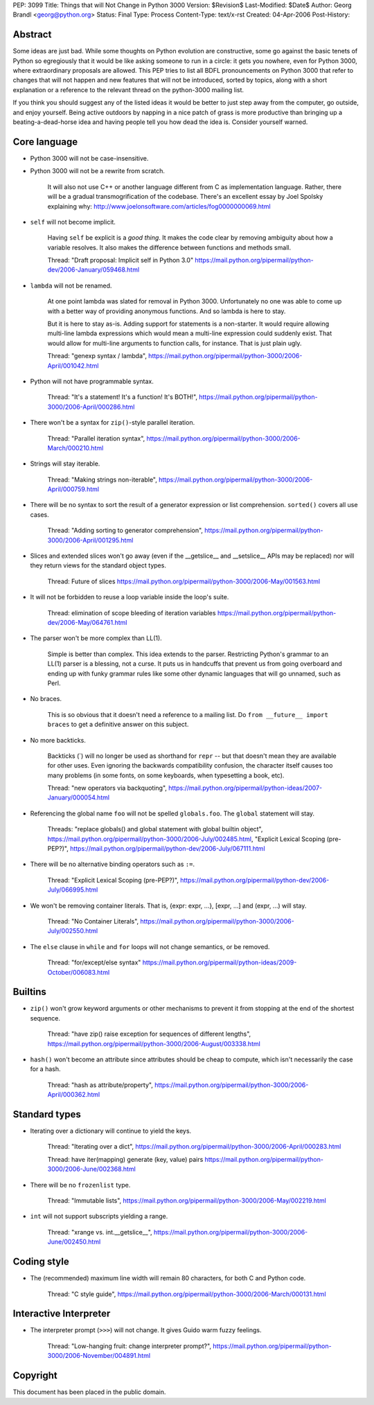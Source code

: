 PEP: 3099
Title: Things that will Not Change in Python 3000
Version: $Revision$
Last-Modified: $Date$
Author: Georg Brandl <georg@python.org>
Status: Final
Type: Process
Content-Type: text/x-rst
Created: 04-Apr-2006
Post-History:


Abstract
========

Some ideas are just bad.  While some thoughts on Python evolution are
constructive, some go against the basic tenets of Python so
egregiously that it would be like asking someone to run in a circle:
it gets you nowhere, even for Python 3000, where extraordinary
proposals are allowed.  This PEP tries to list all BDFL pronouncements
on Python 3000 that refer to changes that will not happen and new
features that will not be introduced, sorted by topics, along with
a short explanation or a reference to the relevant thread on the
python-3000 mailing list.

If you think you should suggest any of the listed ideas it would be
better to just step away from the computer, go outside, and enjoy
yourself.  Being active outdoors by napping in a nice patch of grass
is more productive than bringing up a beating-a-dead-horse idea and
having people tell you how dead the idea is.  Consider yourself warned.


Core language
=============

* Python 3000 will not be case-insensitive.

* Python 3000 will not be a rewrite from scratch.

   It will also not use C++ or another language different from C
   as implementation language.  Rather, there will be a gradual
   transmogrification of the codebase.  There's an excellent essay
   by Joel Spolsky explaining why:
   http://www.joelonsoftware.com/articles/fog0000000069.html

* ``self`` will not become implicit.

   Having ``self`` be explicit is a *good thing*.  It makes the code
   clear by removing ambiguity about how a variable resolves.  It also
   makes the difference between functions and methods small.

   Thread: "Draft proposal: Implicit self in Python 3.0"
   https://mail.python.org/pipermail/python-dev/2006-January/059468.html

* ``lambda`` will not be renamed.

   At one point lambda was slated for removal in Python 3000.
   Unfortunately no one was able to come up with a better way of
   providing anonymous functions.  And so lambda is here to stay.

   But it is here to stay as-is.  Adding support for statements is a
   non-starter.  It would require allowing multi-line lambda
   expressions which would mean a multi-line expression could suddenly
   exist.  That would allow for multi-line arguments to function
   calls, for instance.  That is just plain ugly.

   Thread: "genexp syntax / lambda",
   https://mail.python.org/pipermail/python-3000/2006-April/001042.html

* Python will not have programmable syntax.

   Thread: "It's a statement! It's a function! It's BOTH!",
   https://mail.python.org/pipermail/python-3000/2006-April/000286.html

* There won't be a syntax for ``zip()``-style parallel iteration.

   Thread: "Parallel iteration syntax",
   https://mail.python.org/pipermail/python-3000/2006-March/000210.html

* Strings will stay iterable.

   Thread: "Making strings non-iterable",
   https://mail.python.org/pipermail/python-3000/2006-April/000759.html

* There will be no syntax to sort the result of a generator expression
  or list comprehension.  ``sorted()`` covers all use cases.

   Thread: "Adding sorting to generator comprehension",
   https://mail.python.org/pipermail/python-3000/2006-April/001295.html

* Slices and extended slices won't go away (even if the __getslice__
  and __setslice__ APIs may be replaced) nor will they return views
  for the standard object types.

   Thread: Future of slices
   https://mail.python.org/pipermail/python-3000/2006-May/001563.html

* It will not be forbidden to reuse a loop variable inside the loop's
  suite.

   Thread: elimination of scope bleeding of iteration variables
   https://mail.python.org/pipermail/python-dev/2006-May/064761.html

* The parser won't be more complex than LL(1).

   Simple is better than complex.  This idea extends to the parser.
   Restricting Python's grammar to an LL(1) parser is a blessing,
   not a curse.  It puts us in handcuffs that prevent us from going
   overboard and ending up with funky grammar rules like some other
   dynamic languages that will go unnamed, such as Perl.

* No braces.

   This is so obvious that it doesn't need a reference to a mailing
   list. Do ``from __future__ import braces`` to get a definitive
   answer on this subject.

* No more backticks.

   Backticks (\`) will no longer be used as shorthand for ``repr`` --
   but that doesn't mean they are available for other uses.  Even
   ignoring the backwards compatibility confusion, the character
   itself causes too many problems (in some fonts, on some keyboards,
   when typesetting a book, etc).

   Thread: "new operators via backquoting",
   https://mail.python.org/pipermail/python-ideas/2007-January/000054.html

* Referencing the global name ``foo`` will not be spelled ``globals.foo``.
  The ``global`` statement will stay.

   Threads: "replace globals() and global statement with global builtin
   object",
   https://mail.python.org/pipermail/python-3000/2006-July/002485.html,
   "Explicit Lexical Scoping (pre-PEP?)",
   https://mail.python.org/pipermail/python-dev/2006-July/067111.html

* There will be no alternative binding operators such as ``:=``.

   Thread: "Explicit Lexical Scoping (pre-PEP?)",
   https://mail.python.org/pipermail/python-dev/2006-July/066995.html

* We won't be removing container literals.
  That is, {expr: expr, ...}, [expr, ...] and (expr, ...) will stay.

   Thread: "No Container Literals",
   https://mail.python.org/pipermail/python-3000/2006-July/002550.html

* The ``else`` clause in ``while`` and ``for`` loops will not change
  semantics, or be removed.

   Thread: "for/except/else syntax"
   https://mail.python.org/pipermail/python-ideas/2009-October/006083.html


Builtins
========

* ``zip()`` won't grow keyword arguments or other mechanisms to prevent
  it from stopping at the end of the shortest sequence.

   Thread: "have zip() raise exception for sequences of different lengths",
   https://mail.python.org/pipermail/python-3000/2006-August/003338.html

* ``hash()`` won't become an attribute since attributes should be cheap
  to compute, which isn't necessarily the case for a hash.

   Thread: "hash as attribute/property",
   https://mail.python.org/pipermail/python-3000/2006-April/000362.html


Standard types
==============

* Iterating over a dictionary will continue to yield the keys.

   Thread: "Iterating over a dict",
   https://mail.python.org/pipermail/python-3000/2006-April/000283.html

   Thread: have iter(mapping) generate (key, value) pairs
   https://mail.python.org/pipermail/python-3000/2006-June/002368.html

* There will be no ``frozenlist`` type.

   Thread: "Immutable lists",
   https://mail.python.org/pipermail/python-3000/2006-May/002219.html

* ``int`` will not support subscripts yielding a range.

   Thread: "xrange vs. int.__getslice__",
   https://mail.python.org/pipermail/python-3000/2006-June/002450.html


Coding style
============

* The (recommended) maximum line width will remain 80 characters,
  for both C and Python code.

   Thread: "C style guide",
   https://mail.python.org/pipermail/python-3000/2006-March/000131.html


Interactive Interpreter
=======================

* The interpreter prompt (``>>>``) will not change. It gives Guido warm
  fuzzy feelings.

   Thread: "Low-hanging fruit: change interpreter prompt?",
   https://mail.python.org/pipermail/python-3000/2006-November/004891.html


Copyright
=========

This document has been placed in the public domain.
